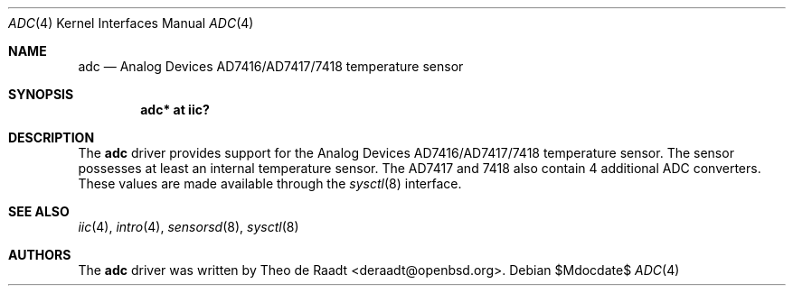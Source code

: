 .\"	$OpenBSD: adc.4,v 1.3 2007/05/31 19:19:48 jmc Exp $
.\"
.\" Copyright (c) 2005 Theo de Raadt <deraadt@openbsd.org>
.\"
.\" Permission to use, copy, modify, and distribute this software for any
.\" purpose with or without fee is hereby granted, provided that the above
.\" copyright notice and this permission notice appear in all copies.
.\"
.\" THE SOFTWARE IS PROVIDED "AS IS" AND THE AUTHOR DISCLAIMS ALL WARRANTIES
.\" WITH REGARD TO THIS SOFTWARE INCLUDING ALL IMPLIED WARRANTIES OF
.\" MERCHANTABILITY AND FITNESS. IN NO EVENT SHALL THE AUTHOR BE LIABLE FOR
.\" ANY SPECIAL, DIRECT, INDIRECT, OR CONSEQUENTIAL DAMAGES OR ANY DAMAGES
.\" WHATSOEVER RESULTING FROM LOSS OF USE, DATA OR PROFITS, WHETHER IN AN
.\" ACTION OF CONTRACT, NEGLIGENCE OR OTHER TORTIOUS ACTION, ARISING OUT OF
.\" OR IN CONNECTION WITH THE USE OR PERFORMANCE OF THIS SOFTWARE.
.\"
.Dd $Mdocdate$
.Dt ADC 4
.Os
.Sh NAME
.Nm adc
.Nd Analog Devices AD7416/AD7417/7418 temperature sensor
.Sh SYNOPSIS
.Cd "adc* at iic?"
.Sh DESCRIPTION
The
.Nm
driver provides support for the Analog Devices AD7416/AD7417/7418
temperature sensor.
The sensor possesses at least an internal temperature sensor.
The AD7417 and 7418 also contain 4 additional ADC converters.
These values are made available through the
.Xr sysctl 8
interface.
.Sh SEE ALSO
.Xr iic 4 ,
.Xr intro 4 ,
.Xr sensorsd 8 ,
.Xr sysctl 8
.Sh AUTHORS
.An -nosplit
The
.Nm
driver was written by
.An Theo de Raadt Aq deraadt@openbsd.org .
